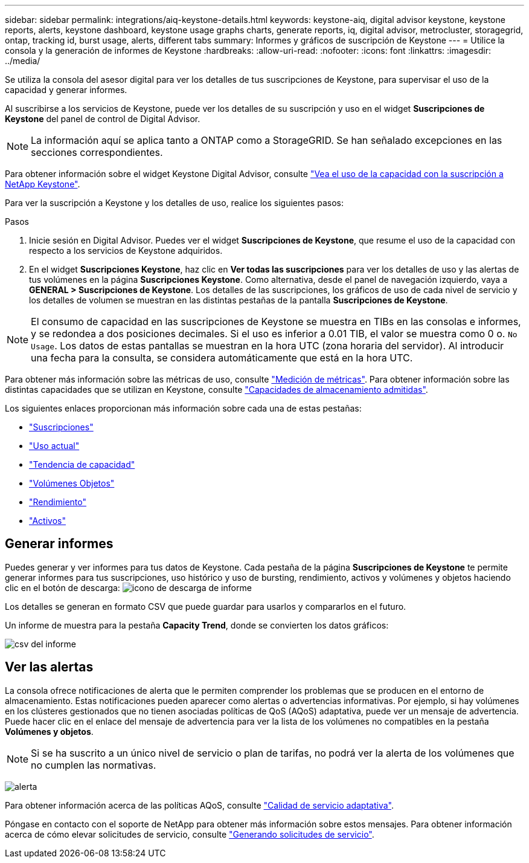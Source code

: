 ---
sidebar: sidebar 
permalink: integrations/aiq-keystone-details.html 
keywords: keystone-aiq, digital advisor keystone, keystone reports, alerts, keystone dashboard, keystone usage graphs charts, generate reports, iq, digital advisor, metrocluster, storagegrid, ontap, tracking id, burst usage, alerts, different tabs 
summary: Informes y gráficos de suscripción de Keystone 
---
= Utilice la consola y la generación de informes de Keystone
:hardbreaks:
:allow-uri-read: 
:nofooter: 
:icons: font
:linkattrs: 
:imagesdir: ../media/


[role="lead"]
Se utiliza la consola del asesor digital para ver los detalles de tus suscripciones de Keystone, para supervisar el uso de la capacidad y generar informes.

Al suscribirse a los servicios de Keystone, puede ver los detalles de su suscripción y uso en el widget *Suscripciones de Keystone* del panel de control de Digital Advisor.


NOTE: La información aquí se aplica tanto a ONTAP como a StorageGRID. Se han señalado excepciones en las secciones correspondientes.

Para obtener información sobre el widget Keystone Digital Advisor, consulte https://docs.netapp.com/us-en/active-iq/view_keystone_capacity_utilization.html["Vea el uso de la capacidad con la suscripción a NetApp Keystone"^].

Para ver la suscripción a Keystone y los detalles de uso, realice los siguientes pasos:

.Pasos
. Inicie sesión en Digital Advisor. Puedes ver el widget *Suscripciones de Keystone*, que resume el uso de la capacidad con respecto a los servicios de Keystone adquiridos.
. En el widget *Suscripciones Keystone*, haz clic en *Ver todas las suscripciones* para ver los detalles de uso y las alertas de tus volúmenes en la página *Suscripciones Keystone*. Como alternativa, desde el panel de navegación izquierdo, vaya a *GENERAL > Suscripciones de Keystone*.
Los detalles de las suscripciones, los gráficos de uso de cada nivel de servicio y los detalles de volumen se muestran en las distintas pestañas de la pantalla *Suscripciones de Keystone*.



NOTE: El consumo de capacidad en las suscripciones de Keystone se muestra en TIBs en las consolas e informes, y se redondea a dos posiciones decimales. Si el uso es inferior a 0.01 TIB, el valor se muestra como 0 o. `No Usage`. Los datos de estas pantallas se muestran en la hora UTC (zona horaria del servidor). Al introducir una fecha para la consulta, se considera automáticamente que está en la hora UTC.

Para obtener más información sobre las métricas de uso, consulte link:../concepts/metrics.html#metrics-measurement["Medición de métricas"]. Para obtener información sobre las distintas capacidades que se utilizan en Keystone, consulte link:../concepts/supported-storage-capacity.html["Capacidades de almacenamiento admitidas"].

Los siguientes enlaces proporcionan más información sobre cada una de estas pestañas:

* link:../integrations/subscriptions-tab.html["Suscripciones"]
* link:../integrations/current-usage-tab.html["Uso actual"]
* link:../integrations/capacity-trend-tab.html["Tendencia de capacidad"]
* link:../integrations/volumes-objects-tab.html["Volúmenes  Objetos"]
* link:../integrations/performance-tab.html["Rendimiento"]
* link:../integrations/assets-tab.html["Activos"]




== Generar informes

Puedes generar y ver informes para tus datos de Keystone. Cada pestaña de la página *Suscripciones de Keystone* te permite generar informes para tus suscripciones, uso histórico y uso de bursting, rendimiento, activos y volúmenes y objetos haciendo clic en el botón de descarga: image:download-icon.png["icono de descarga de informe"]

Los detalles se generan en formato CSV que puede guardar para usarlos y compararlos en el futuro.

Un informe de muestra para la pestaña *Capacity Trend*, donde se convierten los datos gráficos:

image:report_1.png["csv del informe"]



== Ver las alertas

La consola ofrece notificaciones de alerta que le permiten comprender los problemas que se producen en el entorno de almacenamiento. Estas notificaciones pueden aparecer como alertas o advertencias informativas. Por ejemplo, si hay volúmenes en los clústeres gestionados que no tienen asociadas políticas de QoS (AQoS) adaptativa, puede ver un mensaje de advertencia. Puede hacer clic en el enlace del mensaje de advertencia para ver la lista de los volúmenes no compatibles en la pestaña *Volúmenes y objetos*.


NOTE: Si se ha suscrito a un único nivel de servicio o plan de tarifas, no podrá ver la alerta de los volúmenes que no cumplen las normativas.

image:alert-aiq-2.png["alerta"]

Para obtener información acerca de las políticas AQoS, consulte link:../concepts/qos.html["Calidad de servicio adaptativa"].

Póngase en contacto con el soporte de NetApp para obtener más información sobre estos mensajes. Para obtener información acerca de cómo elevar solicitudes de servicio, consulte link:../concepts/gssc.html#generating-service-requests["Generando solicitudes de servicio"].
